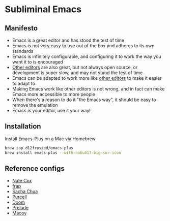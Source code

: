 * Subliminal Emacs

** Manifesto
- Emacs is a great editor and has stood the test of time
- Emacs is not very easy to use out of the box and adheres to its own standards
- Emacs is infinitely configurable, and configuring it to work the way you want it to is encouraged
- [[https://www.sublimetext.com][Other editors]] are also great, but not always open source, or development is super slow, and may not stand the test of time
- Emacs can be adapted to work more like [[https://www.sublimetext.com][other editors]] to make it easier to adapt to
- Making Emacs work like other editors is not wrong, and in fact can make Emacs more accessible to more people
- When there's a reason to do it "the Emacs way", it should be easy to remove the emulation
- Emacs is your editor, use it your way!

** Installation
Install Emacs-Plus on a Mac via Homebrew

#+begin_src sh
  brew tap d12frosted/emacs-plus
  brew install emacs-plus --with-nobu417-big-sur-icon
#+end_src

** Reference configs
- [[https://github.com/natecox/dotfiles/tree/master/emacs/emacs.d][Nate Cox]]
- [[https://github.com/frap/emacs-literate/blob/master/readme.org][frap]]
- [[https://pages.sachachua.com/.emacs.d/Sacha.html][Sacha Chua]]
- [[https://github.com/purcell/emacs.d][Purcell]]
- [[https://github.com/hlissner/doom-emacs][Doom]]
- [[https://github.com/bbatsov/prelude][Prelude]]
- [[https://github.com/makuto/editorPreferences/tree/master/Emacs][Macoy]]

